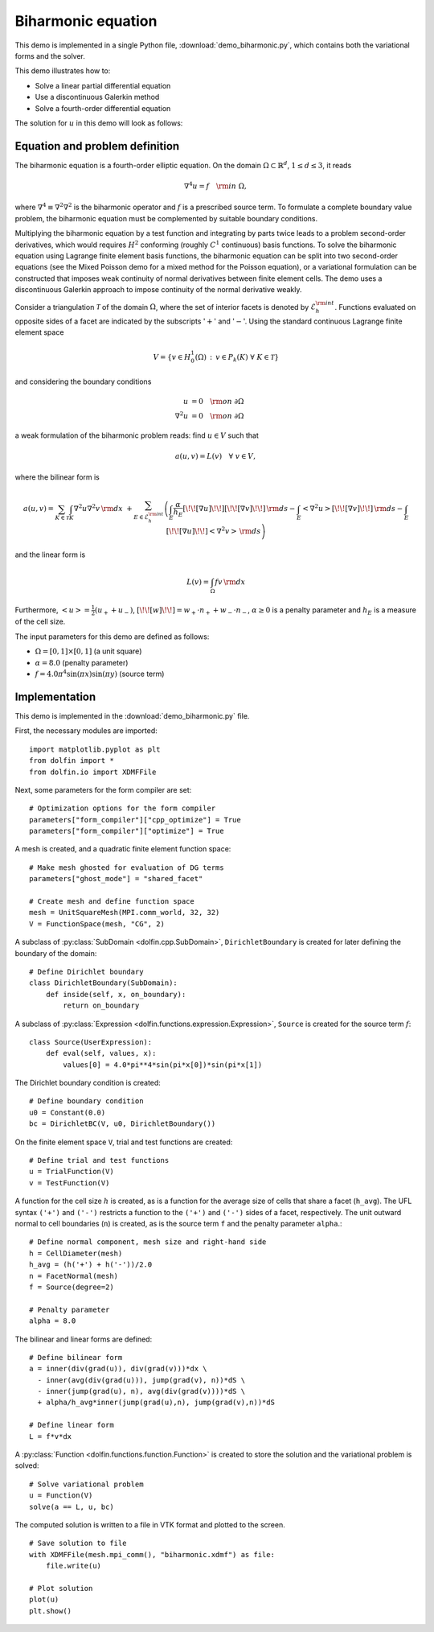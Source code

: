 Biharmonic equation
===================

This demo is implemented in a single Python file,
:download:`demo_biharmonic.py`, which contains both the variational
forms and the solver.

This demo illustrates how to:

* Solve a linear partial differential equation
* Use a discontinuous Galerkin method
* Solve a fourth-order differential equation

The solution for :math:`u` in this demo will look as follows:

.. image:: biharmonic_u.png
    :scale: 75 %


Equation and problem definition
-------------------------------

The biharmonic equation is a fourth-order elliptic equation. On the
domain :math:`\Omega \subset \mathbb{R}^{d}`, :math:`1 \le d \le 3`,
it reads

.. math::
   \nabla^{4} u = f \quad {\rm in} \ \Omega,

where :math:`\nabla^{4} \equiv \nabla^{2} \nabla^{2}` is the
biharmonic operator and :math:`f` is a prescribed source term. To
formulate a complete boundary value problem, the biharmonic equation
must be complemented by suitable boundary conditions.

Multiplying the biharmonic equation by a test function and integrating
by parts twice leads to a problem second-order derivatives, which
would requires :math:`H^{2}` conforming (roughly :math:`C^{1}`
continuous) basis functions.  To solve the biharmonic equation using
Lagrange finite element basis functions, the biharmonic equation can
be split into two second-order equations (see the Mixed Poisson demo
for a mixed method for the Poisson equation), or a variational
formulation can be constructed that imposes weak continuity of normal
derivatives between finite element cells.  The demo uses a
discontinuous Galerkin approach to impose continuity of the normal
derivative weakly.

Consider a triangulation :math:`\mathcal{T}` of the domain
:math:`\Omega`, where the set of interior facets is denoted by
:math:`\mathcal{E}_h^{\rm int}`.  Functions evaluated on opposite
sides of a facet are indicated by the subscripts ':math:`+`' and
':math:`-`'.  Using the standard continuous Lagrange finite element
space

.. math::
    V = \left\{v \in H^{1}_{0}(\Omega)\,:\, v \in P_{k}(K) \ \forall \ K \in \mathcal{T} \right\}

and considering the boundary conditions

.. math::
   u            &= 0 \quad {\rm on} \ \partial\Omega \\
   \nabla^{2} u &= 0 \quad {\rm on} \ \partial\Omega

a weak formulation of the biharmonic problem reads: find :math:`u \in
V` such that

.. math::
  a(u,v)=L(v) \quad \forall \ v \in V,

where the bilinear form is


.. math::
   a(u, v) = \sum_{K \in \mathcal{T}} \int_{K} \nabla^{2} u \nabla^{2} v \, {\rm d}x \
  +\sum_{E \in \mathcal{E}_h^{\rm int}}\left(\int_{E} \frac{\alpha}{h_E} [\!\![ \nabla u ]\!\!] [\!\![ \nabla v ]\!\!] \, {\rm d}s
  - \int_{E} \left<\nabla^{2} u \right>[\!\![ \nabla v ]\!\!]  \, {\rm d}s
  - \int_{E} [\!\![ \nabla u ]\!\!]  \left<\nabla^{2} v \right>  \, {\rm d}s\right)

and the linear form is

.. math::
  L(v) = \int_{\Omega} fv \, {\rm d}x

Furthermore, :math:`\left< u \right> = \frac{1}{2} (u_{+} + u_{-})`,
:math:`[\!\![ w ]\!\!]  = w_{+} \cdot n_{+} + w_{-} \cdot n_{-}`,
:math:`\alpha \ge 0` is a penalty parameter and :math:`h_E` is a
measure of the cell size.

The input parameters for this demo are defined as follows:

* :math:`\Omega = [0,1] \times [0,1]` (a unit square)
* :math:`\alpha = 8.0` (penalty parameter)
* :math:`f = 4.0 \pi^4\sin(\pi x)\sin(\pi y)` (source term)


Implementation
--------------

This demo is implemented in the :download:`demo_biharmonic.py` file.

First, the necessary modules are imported::

    import matplotlib.pyplot as plt
    from dolfin import *
    from dolfin.io import XDMFFile

Next, some parameters for the form compiler are set::

    # Optimization options for the form compiler
    parameters["form_compiler"]["cpp_optimize"] = True
    parameters["form_compiler"]["optimize"] = True

A mesh is created, and a quadratic finite element function space::

    # Make mesh ghosted for evaluation of DG terms
    parameters["ghost_mode"] = "shared_facet"

    # Create mesh and define function space
    mesh = UnitSquareMesh(MPI.comm_world, 32, 32)
    V = FunctionSpace(mesh, "CG", 2)

A subclass of :py:class:`SubDomain <dolfin.cpp.SubDomain>`,
``DirichletBoundary`` is created for later defining the boundary of
the domain::

    # Define Dirichlet boundary
    class DirichletBoundary(SubDomain):
        def inside(self, x, on_boundary):
            return on_boundary

A subclass of :py:class:`Expression
<dolfin.functions.expression.Expression>`, ``Source`` is created for
the source term :math:`f`::

    class Source(UserExpression):
        def eval(self, values, x):
            values[0] = 4.0*pi**4*sin(pi*x[0])*sin(pi*x[1])

The Dirichlet boundary condition is created::

    # Define boundary condition
    u0 = Constant(0.0)
    bc = DirichletBC(V, u0, DirichletBoundary())

On the finite element space ``V``, trial and test functions are
created::

    # Define trial and test functions
    u = TrialFunction(V)
    v = TestFunction(V)

A function for the cell size :math:`h` is created, as is a function
for the average size of cells that share a facet (``h_avg``).  The UFL
syntax ``('+')`` and ``('-')`` restricts a function to the ``('+')``
and ``('-')`` sides of a facet, respectively. The unit outward normal
to cell boundaries (``n``) is created, as is the source term ``f`` and
the penalty parameter ``alpha``.::

    # Define normal component, mesh size and right-hand side
    h = CellDiameter(mesh)
    h_avg = (h('+') + h('-'))/2.0
    n = FacetNormal(mesh)
    f = Source(degree=2)

    # Penalty parameter
    alpha = 8.0

The bilinear and linear forms are defined::

    # Define bilinear form
    a = inner(div(grad(u)), div(grad(v)))*dx \
      - inner(avg(div(grad(u))), jump(grad(v), n))*dS \
      - inner(jump(grad(u), n), avg(div(grad(v))))*dS \
      + alpha/h_avg*inner(jump(grad(u),n), jump(grad(v),n))*dS

    # Define linear form
    L = f*v*dx

A :py:class:`Function <dolfin.functions.function.Function>` is created
to store the solution and the variational problem is solved::

    # Solve variational problem
    u = Function(V)
    solve(a == L, u, bc)

The computed solution is written to a file in VTK format and plotted to
the screen. ::

    # Save solution to file
    with XDMFFile(mesh.mpi_comm(), "biharmonic.xdmf") as file:
        file.write(u)

    # Plot solution
    plot(u)
    plt.show()

